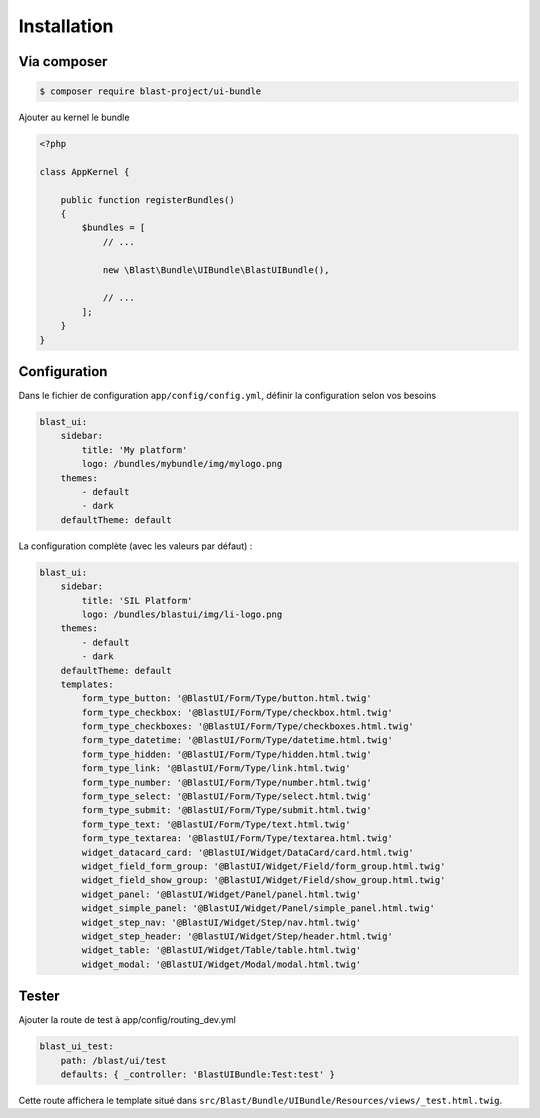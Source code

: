 Installation
============

------------
Via composer
------------

.. code-block:: bash

    $ composer require blast-project/ui-bundle


Ajouter au kernel le bundle

.. code-block:: php

    <?php

    class AppKernel {

        public function registerBundles()
        {
            $bundles = [
                // ...

                new \Blast\Bundle\UIBundle\BlastUIBundle(),

                // ...
            ];
        }
    }

-------------
Configuration
-------------

Dans le fichier de configuration ``app/config/config.yml``, définir la configuration selon vos besoins

.. code-block:: yaml

    blast_ui:
        sidebar:
            title: 'My platform'
            logo: /bundles/mybundle/img/mylogo.png
        themes:
            - default
            - dark
        defaultTheme: default

La configuration complète (avec les valeurs par défaut) :

.. code-block:: yaml

    blast_ui:
        sidebar:
            title: 'SIL Platform'
            logo: /bundles/blastui/img/li-logo.png
        themes:
            - default
            - dark
        defaultTheme: default
        templates:
            form_type_button: '@BlastUI/Form/Type/button.html.twig'
            form_type_checkbox: '@BlastUI/Form/Type/checkbox.html.twig'
            form_type_checkboxes: '@BlastUI/Form/Type/checkboxes.html.twig'
            form_type_datetime: '@BlastUI/Form/Type/datetime.html.twig'
            form_type_hidden: '@BlastUI/Form/Type/hidden.html.twig'
            form_type_link: '@BlastUI/Form/Type/link.html.twig'
            form_type_number: '@BlastUI/Form/Type/number.html.twig'
            form_type_select: '@BlastUI/Form/Type/select.html.twig'
            form_type_submit: '@BlastUI/Form/Type/submit.html.twig'
            form_type_text: '@BlastUI/Form/Type/text.html.twig'
            form_type_textarea: '@BlastUI/Form/Type/textarea.html.twig'
            widget_datacard_card: '@BlastUI/Widget/DataCard/card.html.twig'
            widget_field_form_group: '@BlastUI/Widget/Field/form_group.html.twig'
            widget_field_show_group: '@BlastUI/Widget/Field/show_group.html.twig'
            widget_panel: '@BlastUI/Widget/Panel/panel.html.twig'
            widget_simple_panel: '@BlastUI/Widget/Panel/simple_panel.html.twig'
            widget_step_nav: '@BlastUI/Widget/Step/nav.html.twig'
            widget_step_header: '@BlastUI/Widget/Step/header.html.twig'
            widget_table: '@BlastUI/Widget/Table/table.html.twig'
            widget_modal: '@BlastUI/Widget/Modal/modal.html.twig'

------
Tester
------

Ajouter la route de test à app/config/routing_dev.yml

.. code-block:: yaml

    blast_ui_test:
        path: /blast/ui/test
        defaults: { _controller: 'BlastUIBundle:Test:test' }

Cette route affichera le template situé dans ``src/Blast/Bundle/UIBundle/Resources/views/_test.html.twig``.

